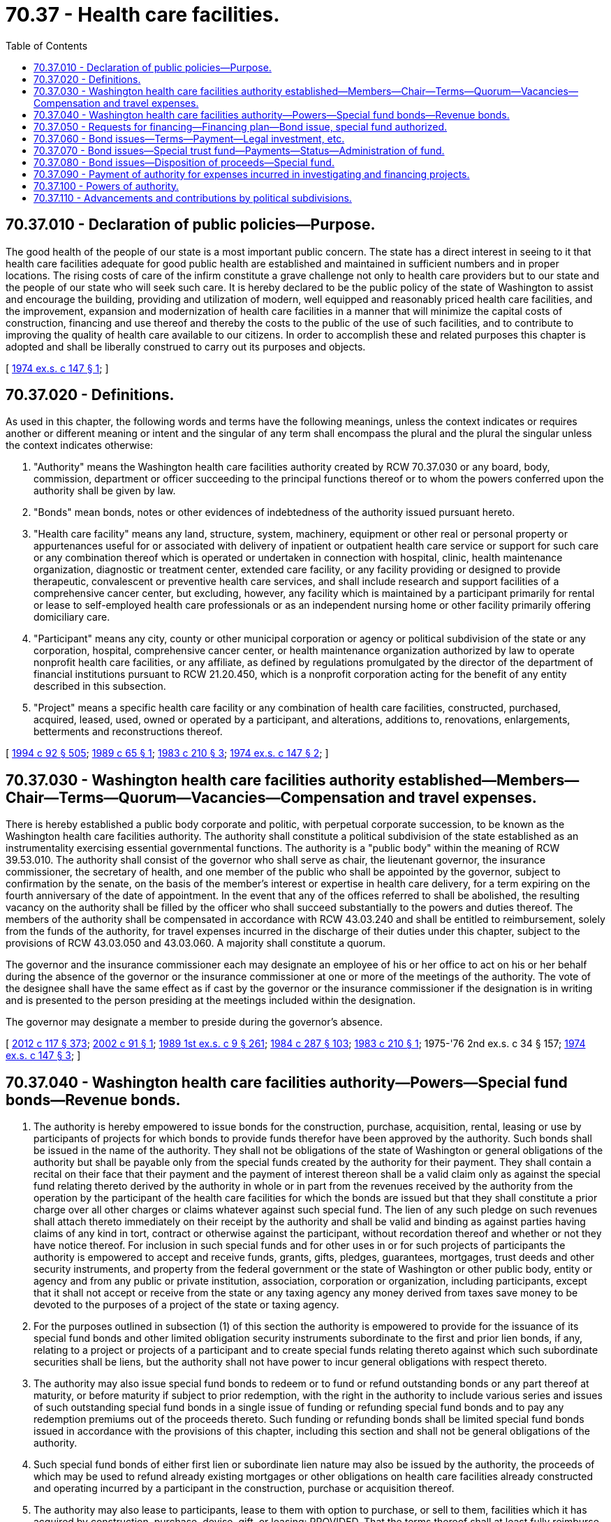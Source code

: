 = 70.37 - Health care facilities.
:toc:

== 70.37.010 - Declaration of public policies—Purpose.
The good health of the people of our state is a most important public concern. The state has a direct interest in seeing to it that health care facilities adequate for good public health are established and maintained in sufficient numbers and in proper locations. The rising costs of care of the infirm constitute a grave challenge not only to health care providers but to our state and the people of our state who will seek such care. It is hereby declared to be the public policy of the state of Washington to assist and encourage the building, providing and utilization of modern, well equipped and reasonably priced health care facilities, and the improvement, expansion and modernization of health care facilities in a manner that will minimize the capital costs of construction, financing and use thereof and thereby the costs to the public of the use of such facilities, and to contribute to improving the quality of health care available to our citizens. In order to accomplish these and related purposes this chapter is adopted and shall be liberally construed to carry out its purposes and objects.

[ http://leg.wa.gov/CodeReviser/documents/sessionlaw/1974ex1c147.pdf?cite=1974%20ex.s.%20c%20147%20§%201[1974 ex.s. c 147 § 1]; ]

== 70.37.020 - Definitions.
As used in this chapter, the following words and terms have the following meanings, unless the context indicates or requires another or different meaning or intent and the singular of any term shall encompass the plural and the plural the singular unless the context indicates otherwise:

. "Authority" means the Washington health care facilities authority created by RCW 70.37.030 or any board, body, commission, department or officer succeeding to the principal functions thereof or to whom the powers conferred upon the authority shall be given by law.

. "Bonds" mean bonds, notes or other evidences of indebtedness of the authority issued pursuant hereto.

. "Health care facility" means any land, structure, system, machinery, equipment or other real or personal property or appurtenances useful for or associated with delivery of inpatient or outpatient health care service or support for such care or any combination thereof which is operated or undertaken in connection with hospital, clinic, health maintenance organization, diagnostic or treatment center, extended care facility, or any facility providing or designed to provide therapeutic, convalescent or preventive health care services, and shall include research and support facilities of a comprehensive cancer center, but excluding, however, any facility which is maintained by a participant primarily for rental or lease to self-employed health care professionals or as an independent nursing home or other facility primarily offering domiciliary care.

. "Participant" means any city, county or other municipal corporation or agency or political subdivision of the state or any corporation, hospital, comprehensive cancer center, or health maintenance organization authorized by law to operate nonprofit health care facilities, or any affiliate, as defined by regulations promulgated by the director of the department of financial institutions pursuant to RCW 21.20.450, which is a nonprofit corporation acting for the benefit of any entity described in this subsection.

. "Project" means a specific health care facility or any combination of health care facilities, constructed, purchased, acquired, leased, used, owned or operated by a participant, and alterations, additions to, renovations, enlargements, betterments and reconstructions thereof.

[ http://lawfilesext.leg.wa.gov/biennium/1993-94/Pdf/Bills/Session%20Laws/House/2438-S.SL.pdf?cite=1994%20c%2092%20§%20505[1994 c 92 § 505]; http://leg.wa.gov/CodeReviser/documents/sessionlaw/1989c65.pdf?cite=1989%20c%2065%20§%201[1989 c 65 § 1]; http://leg.wa.gov/CodeReviser/documents/sessionlaw/1983c210.pdf?cite=1983%20c%20210%20§%203[1983 c 210 § 3]; http://leg.wa.gov/CodeReviser/documents/sessionlaw/1974ex1c147.pdf?cite=1974%20ex.s.%20c%20147%20§%202[1974 ex.s. c 147 § 2]; ]

== 70.37.030 - Washington health care facilities authority established—Members—Chair—Terms—Quorum—Vacancies—Compensation and travel expenses.
There is hereby established a public body corporate and politic, with perpetual corporate succession, to be known as the Washington health care facilities authority. The authority shall constitute a political subdivision of the state established as an instrumentality exercising essential governmental functions. The authority is a "public body" within the meaning of RCW 39.53.010. The authority shall consist of the governor who shall serve as chair, the lieutenant governor, the insurance commissioner, the secretary of health, and one member of the public who shall be appointed by the governor, subject to confirmation by the senate, on the basis of the member's interest or expertise in health care delivery, for a term expiring on the fourth anniversary of the date of appointment. In the event that any of the offices referred to shall be abolished, the resulting vacancy on the authority shall be filled by the officer who shall succeed substantially to the powers and duties thereof. The members of the authority shall be compensated in accordance with RCW 43.03.240 and shall be entitled to reimbursement, solely from the funds of the authority, for travel expenses incurred in the discharge of their duties under this chapter, subject to the provisions of RCW 43.03.050 and 43.03.060. A majority shall constitute a quorum.

The governor and the insurance commissioner each may designate an employee of his or her office to act on his or her behalf during the absence of the governor or the insurance commissioner at one or more of the meetings of the authority. The vote of the designee shall have the same effect as if cast by the governor or the insurance commissioner if the designation is in writing and is presented to the person presiding at the meetings included within the designation.

The governor may designate a member to preside during the governor's absence.

[ http://lawfilesext.leg.wa.gov/biennium/2011-12/Pdf/Bills/Session%20Laws/Senate/6095.SL.pdf?cite=2012%20c%20117%20§%20373[2012 c 117 § 373]; http://lawfilesext.leg.wa.gov/biennium/2001-02/Pdf/Bills/Session%20Laws/House/2318.SL.pdf?cite=2002%20c%2091%20§%201[2002 c 91 § 1]; http://leg.wa.gov/CodeReviser/documents/sessionlaw/1989ex1c9.pdf?cite=1989%201st%20ex.s.%20c%209%20§%20261[1989 1st ex.s. c 9 § 261]; http://leg.wa.gov/CodeReviser/documents/sessionlaw/1984c287.pdf?cite=1984%20c%20287%20§%20103[1984 c 287 § 103]; http://leg.wa.gov/CodeReviser/documents/sessionlaw/1983c210.pdf?cite=1983%20c%20210%20§%201[1983 c 210 § 1]; 1975-'76 2nd ex.s. c 34 § 157; http://leg.wa.gov/CodeReviser/documents/sessionlaw/1974ex1c147.pdf?cite=1974%20ex.s.%20c%20147%20§%203[1974 ex.s. c 147 § 3]; ]

== 70.37.040 - Washington health care facilities authority—Powers—Special fund bonds—Revenue bonds.
. The authority is hereby empowered to issue bonds for the construction, purchase, acquisition, rental, leasing or use by participants of projects for which bonds to provide funds therefor have been approved by the authority. Such bonds shall be issued in the name of the authority. They shall not be obligations of the state of Washington or general obligations of the authority but shall be payable only from the special funds created by the authority for their payment. They shall contain a recital on their face that their payment and the payment of interest thereon shall be a valid claim only as against the special fund relating thereto derived by the authority in whole or in part from the revenues received by the authority from the operation by the participant of the health care facilities for which the bonds are issued but that they shall constitute a prior charge over all other charges or claims whatever against such special fund. The lien of any such pledge on such revenues shall attach thereto immediately on their receipt by the authority and shall be valid and binding as against parties having claims of any kind in tort, contract or otherwise against the participant, without recordation thereof and whether or not they have notice thereof. For inclusion in such special funds and for other uses in or for such projects of participants the authority is empowered to accept and receive funds, grants, gifts, pledges, guarantees, mortgages, trust deeds and other security instruments, and property from the federal government or the state of Washington or other public body, entity or agency and from any public or private institution, association, corporation or organization, including participants, except that it shall not accept or receive from the state or any taxing agency any money derived from taxes save money to be devoted to the purposes of a project of the state or taxing agency.

. For the purposes outlined in subsection (1) of this section the authority is empowered to provide for the issuance of its special fund bonds and other limited obligation security instruments subordinate to the first and prior lien bonds, if any, relating to a project or projects of a participant and to create special funds relating thereto against which such subordinate securities shall be liens, but the authority shall not have power to incur general obligations with respect thereto.

. The authority may also issue special fund bonds to redeem or to fund or refund outstanding bonds or any part thereof at maturity, or before maturity if subject to prior redemption, with the right in the authority to include various series and issues of such outstanding special fund bonds in a single issue of funding or refunding special fund bonds and to pay any redemption premiums out of the proceeds thereto. Such funding or refunding bonds shall be limited special fund bonds issued in accordance with the provisions of this chapter, including this section and shall not be general obligations of the authority.

. Such special fund bonds of either first lien or subordinate lien nature may also be issued by the authority, the proceeds of which may be used to refund already existing mortgages or other obligations on health care facilities already constructed and operating incurred by a participant in the construction, purchase or acquisition thereof.

. The authority may also lease to participants, lease to them with option to purchase, or sell to them, facilities which it has acquired by construction, purchase, devise, gift, or leasing: PROVIDED, That the terms thereof shall at least fully reimburse the authority for its costs with respect to such facilities, including costs of financing, and provide fully for the debt service on any bonds issued by the authority to finance acquisition by it of the facilities. To pay the cost of acquiring or improving such facilities or to refund any bonds issued for such purpose, the authority may issue its revenue bonds secured solely by revenues derived from the sale or lease of the facility, but which may additionally be secured by mortgage, lease, pledge or assignment, trust agreement or other security device. Such bonds and such security devices shall not be obligations of the state of Washington or general obligations of the authority but shall be payable only from the special funds created by the authority for their payment. Such health care facilities may be acquired, constructed, reconstructed, and improved and may be leased, sold or otherwise disposed of in the manner determined by the authority in its sole discretion and any requirement of competitive bidding, lease performance bonds or other restriction imposed on the procedure for award of contracts for such purpose or the lease, sale or other disposition of property of the state, or any agency thereof, is not applicable to any action so taken by the authority.

[ http://leg.wa.gov/CodeReviser/documents/sessionlaw/1974ex1c147.pdf?cite=1974%20ex.s.%20c%20147%20§%204[1974 ex.s. c 147 § 4]; ]

== 70.37.050 - Requests for financing—Financing plan—Bond issue, special fund authorized.
The authority shall establish rules concerning its exercise of the powers authorized by this chapter. The authority shall receive from applicants requests for the providing of bonds for financing of health care facilities and shall investigate and determine the need and the feasibility of providing such bonds. Whenever the authority deems it necessary or advisable for the benefit of the public health to provide financing for a health care facility, it shall adopt a financing plan therefor and shall declare the estimated cost thereof, as near as may be, including as part of such cost funds necessary for the expenses incurred in the financing as well as in the construction or purchase or other acquisition or in connection with the rental or other payment for the use thereof, interest during construction, reserve funds and any funds necessary for initial start-up costs, and shall issue and sell its bonds for the purposes of carrying out the proposed financing plan: PROVIDED, That if a certificate of need is required for the proposed project, no such financing plan shall be adopted until such certificate has been issued pursuant to chapter 70.38 RCW by the secretary of the department of social and health services. The authority shall have power as a part of such plan to create a special fund or funds for the purpose of defraying the cost of such project and for other projects of the same participant subsequently or at the same time approved by it and for their maintenance, improvement, reconstruction, remodeling, and rehabilitation, into which special fund or funds it shall obligate and bind the participant to set aside and pay from the gross revenues of the project or from other sources an amount sufficient to pay the principal and interest of the bonds being issued, reserves and other requirements of the special fund and to issue and sell bonds payable as to both principal and interest out of such fund or funds relating to the project or projects of such participant.

Such bonds shall bear such date or dates, mature at such time or times, be in such denominations, be in such form, either coupon or registered, or both, as provided in RCW 39.46.030, carry such registration privileges, be made transferable, exchangeable, and interchangeable, be payable in such medium of payment, at such place or places, be subject to such terms of redemption, bear such fixed or variable rate or rates of interest, and be sold in such manner, at such price, as the authority shall determine. Such bonds shall be executed by the chair, by either its duly elected secretary or its executive director, and by the trustee if the authority determines to utilize a trustee for the bonds. Execution of the bonds may be by manual or facsimile signature: PROVIDED, That at least one signature placed thereon shall be manually subscribed. Any interest coupons appurtenant to the bonds shall be executed by facsimile or manual signature or signatures, as the authority shall determine.

[ http://lawfilesext.leg.wa.gov/biennium/2011-12/Pdf/Bills/Session%20Laws/Senate/6095.SL.pdf?cite=2012%20c%20117%20§%20374[2012 c 117 § 374]; http://leg.wa.gov/CodeReviser/documents/sessionlaw/1983c210.pdf?cite=1983%20c%20210%20§%202[1983 c 210 § 2]; http://leg.wa.gov/CodeReviser/documents/sessionlaw/1983c167.pdf?cite=1983%20c%20167%20§%20171[1983 c 167 § 171]; http://leg.wa.gov/CodeReviser/documents/sessionlaw/1981c121.pdf?cite=1981%20c%20121%20§%201[1981 c 121 § 1]; http://leg.wa.gov/CodeReviser/documents/sessionlaw/1974ex1c147.pdf?cite=1974%20ex.s.%20c%20147%20§%205[1974 ex.s. c 147 § 5]; ]

== 70.37.060 - Bond issues—Terms—Payment—Legal investment, etc.
The bonds of the authority shall be subject to such terms, conditions and covenants and protective provisions as shall be found necessary or desirable by the authority, which may include but shall not be limited to provisions for the establishment and maintenance by the participant of rates for health services of the project, fees and other charges of every kind and nature sufficient in amount and adequate, over and above costs of operation and maintenance and all other costs other than costs and expenses of capital, associated with the project, to pay the principal of and interest on the bonds payable out of the special fund or funds of the project, to set aside and maintain reserves as determined by the authority to secure the payment of such principal and interest, to set aside and maintain reserves for repairs and replacement, to maintain coverage which may be agreed upon over and above the requirements of payment of principal and interest, and for other needs found by the authority to be required for the security of the bonds. When issuing bonds the authority may provide for the future issuance of additional bonds on a parity with outstanding bonds, and the terms and conditions of their issuance.

All bonds issued under the authority of this chapter shall constitute legal investments for trustees and other fiduciaries and for savings and loan associations, banks, and insurance companies doing business in this state. All such bonds and all coupons appertaining thereto shall be negotiable instruments within the meaning of and for all purposes of the negotiable instruments law of this state.

[ http://leg.wa.gov/CodeReviser/documents/sessionlaw/1974ex1c147.pdf?cite=1974%20ex.s.%20c%20147%20§%206[1974 ex.s. c 147 § 6]; ]

== 70.37.070 - Bond issues—Special trust fund—Payments—Status—Administration of fund.
All revenues received by the authority from a participant derived from a particular project of such participant to be applied on principal and interest of bonds or for other bond requirements such as reserves and all other funds for the bond requirements of a particular project received from contributions or grants or in any other form shall be deposited by the authority in qualified public depositaries to the credit of a special trust fund to be designated as the authority special bond fund for the particular project or projects producing such revenue or to which the contribution or grant relates. Such fund shall not be or constitute funds of the state of Washington but at all times shall be kept segregated and set apart from other funds. From such funds, the authority shall make payment of principal and interest of the bonds of the particular project or projects; and the authority may set up subaccounts in the bond fund for reserve accounts for payment of principal and interest, for repairs and replacement and for other special requirements of the bonds of the project or projects as determined by the authority. In lieu of itself receiving and handling these moneys as here outlined the authority may appoint trustees, depositaries and paying agents to perform the functions outlined and to receive, hold, disburse, invest and reinvest such funds on its behalf and for the protection of the bondholders.

[ http://leg.wa.gov/CodeReviser/documents/sessionlaw/1974ex1c147.pdf?cite=1974%20ex.s.%20c%20147%20§%207[1974 ex.s. c 147 § 7]; ]

== 70.37.080 - Bond issues—Disposition of proceeds—Special fund.
Proceeds from the sale of all bonds of a project issued under the provisions of this chapter received by the authority shall be deposited forthwith by the authority in qualified public depositaries in a special fund for the particular project for which the bonds were issued and sold, which money shall not be funds of the state of Washington. Such fund shall at all times be segregated and set apart from all other funds and in trust for the purposes of purchase, construction, acquisition, leasing, or use of a project or projects, and for other special needs of the project declared by the authority, including the manner of disposition of any money not finally needed in the construction, purchase, or other acquisition. Money other than bond sale proceeds received by the authority for these same purposes, such as contributions from a participant or a grant from the federal government may be deposited in the same project fund. Proceeds received from the sale of the bonds may also be used to defray the expenses of the authority in connection with and incidental to the issuance and sale of bonds for the project, as well as expenses for studies, surveys, estimates, inspections and examinations of or relating to the particular project, and other costs advanced therefor by the participant or by the authority. In lieu of itself receiving and handling these moneys in the manner here outlined the authority may appoint trustees, depositaries and paying agents to perform the functions outlined and to receive, hold, disburse, invest and reinvest such funds on its behalf and for the protection of the participants and of bondholders.

[ http://leg.wa.gov/CodeReviser/documents/sessionlaw/1974ex1c147.pdf?cite=1974%20ex.s.%20c%20147%20§%208[1974 ex.s. c 147 § 8]; ]

== 70.37.090 - Payment of authority for expenses incurred in investigating and financing projects.
The authority shall have power to require persons applying for its assistance in connection with the investigation and financing of projects to pay fees and charges to provide the authority with funds for investigation, financial feasibility studies, expenses of issuance and sale of bonds and other charges for services provided by the authority in connection with such projects. All other expenses of the authority including compensation of its employees and consultants, expenses of administration and conduct of its work and business and other expenses shall be paid out of such fees and charges, out of contributions and grants to it, out of the proceeds of bonds issued for projects of participants or out of revenues of such projects; none by the state of Washington. The authority shall have power to establish special funds into which such money shall be received and out of which it may be disbursed by the persons and with the procedure and in the manner established by the authority.

[ http://leg.wa.gov/CodeReviser/documents/sessionlaw/1974ex1c147.pdf?cite=1974%20ex.s.%20c%20147%20§%209[1974 ex.s. c 147 § 9]; ]

== 70.37.100 - Powers of authority.
The authority may make contracts, employ or engage engineers, architects, attorneys, an executive director, and other technical or professional assistants, and such other personnel as are necessary. It may delegate to the executive director or other appropriate persons the power to execute legal instruments on its behalf. It may enter into contracts with the United States, accept gifts for its purposes, and exercise any other power reasonably required to implement the principal powers granted in this chapter. No provision of this chapter shall be construed so as to limit the power of the authority to provide bond financing to more than one participant and/or project by means of a single issue of revenue bonds utilizing a single bond fund and/or a single special fund into which proceeds of such bonds are deposited. The authority shall have no power to levy any taxes of any kind or nature and no power to incur obligations on behalf of the state of Washington.

[ http://leg.wa.gov/CodeReviser/documents/sessionlaw/1982c10.pdf?cite=1982%20c%2010%20§%2014[1982 c 10 § 14]; http://leg.wa.gov/CodeReviser/documents/sessionlaw/1981c121.pdf?cite=1981%20c%20121%20§%202[1981 c 121 § 2]; http://leg.wa.gov/CodeReviser/documents/sessionlaw/1981c31.pdf?cite=1981%20c%2031%20§%201[1981 c 31 § 1]; http://leg.wa.gov/CodeReviser/documents/sessionlaw/1974ex1c147.pdf?cite=1974%20ex.s.%20c%20147%20§%2010[1974 ex.s. c 147 § 10]; ]

== 70.37.110 - Advancements and contributions by political subdivisions.
Any city, county or other political subdivision of this state and any public health care facility is hereby authorized to advance or contribute to the authority real property, money, and other personal property of any kind towards the expense of preliminary surveys and studies and other preliminary expenses of projects which they are by other statutes of this state authorized to own or operate which are a part of a plan or system which has been submitted by them and is under consideration by the authority for assistance under the provisions of this chapter.

[ http://leg.wa.gov/CodeReviser/documents/sessionlaw/1974ex1c147.pdf?cite=1974%20ex.s.%20c%20147%20§%2011[1974 ex.s. c 147 § 11]; ]

